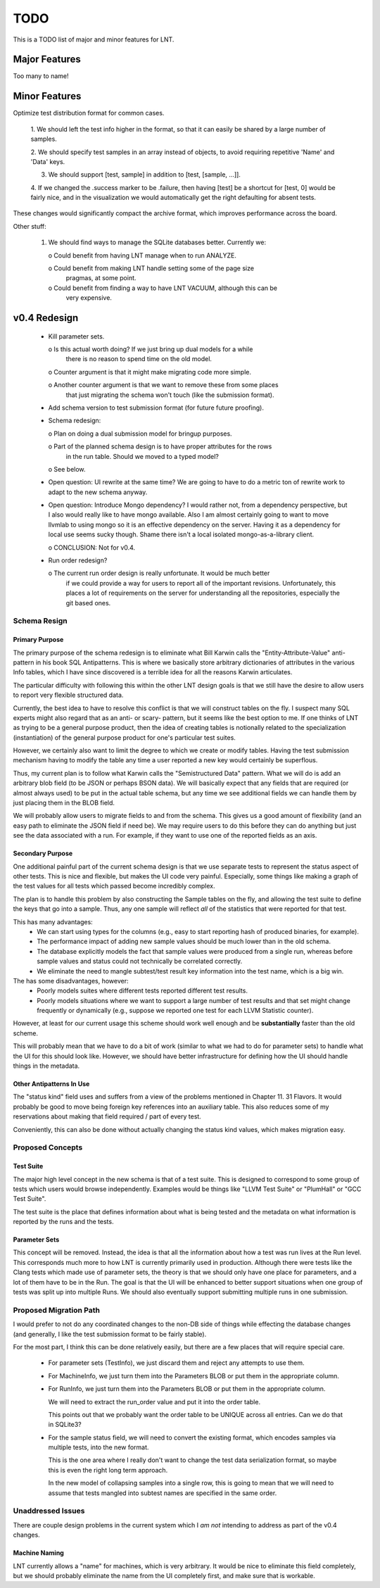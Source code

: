 .. _todo:

TODO
====

This is a TODO list of major and minor features for LNT.

Major Features
--------------

Too many to name!

Minor Features
--------------

Optimize test distribution format for common cases.

 1. We should left the test info higher in the format, so that it can easily be
 shared by a large number of samples.

 2. We should specify test samples in an array instead of objects, to avoid
 requiring repetitive 'Name' and 'Data' keys.

 3. We should support [test, sample] in addition to [test, [sample, ...]].

 4. If we changed the .success marker to be .failure, then having [test] be a
 shortcut for [test, 0] would be fairly nice, and in the visualization we would
 automatically get the right defaulting for absent tests.

These changes would significantly compact the archive format, which improves
performance across the board.

Other stuff:

 1. We should find ways to manage the SQLite databases better. Currently we:

    o Could benefit from having LNT manage when to run ANALYZE.

    o Could benefit from making LNT handle setting some of the page size
      pragmas, at some point.

    o Could benefit from finding a way to have LNT VACUUM, although this can be
      very expensive.

v0.4 Redesign
-------------

 - Kill parameter sets.

   o Is this actual worth doing? If we just bring up dual models for a while
     there is no reason to spend time on the old model.

   o Counter argument is that it might make migrating code more simple.

   o Another counter argument is that we want to remove these from some places
     that just migrating the schema won't touch (like the submission format).

 - Add schema version to test submission format (for future future proofing).

 - Schema redesign:

   o Plan on doing a dual submission model for bringup purposes.

   o Part of the planned schema design is to have proper attributes for the rows
     in the run table. Should we moved to a typed model?

   o See below.

 - Open question: UI rewrite at the same time? We are going to have to do a
   metric ton of rewrite work to adapt to the new schema anyway.

 - Open question: Introduce Mongo dependency? I would rather not, from a
   dependency perspective, but I also would really like to have mongo
   available. Also I am almost certainly going to want to move llvmlab to using
   mongo so it is an effective dependency on the server. Having it as a
   dependency for local use seems sucky though. Shame there isn't a local
   isolated mongo-as-a-library client.

   o CONCLUSION: Not for v0.4.

 - Run order redesign?

   o The current run order design is really unfortunate. It would be much better
     if we could provide a way for users to report all of the important
     revisions. Unfortunately, this places a lot of requirements on the server
     for understanding all the repositories, especially the git based ones.

Schema Resign
~~~~~~~~~~~~~

Primary Purpose
+++++++++++++++

The primary purpose of the schema redesign is to eliminate what Bill Karwin
calls the "Entity-Attribute-Value" anti-pattern in his book SQL
Antipatterns. This is where we basically store arbitrary dictionaries of
attributes in the various Info tables, which I have since discovered is a
terrible idea for all the reasons Karwin articulates.

The particular difficulty with following this within the other LNT design goals
is that we still have the desire to allow users to report very flexible
structured data.

Currently, the best idea to have to resolve this conflict is that we will
construct tables on the fly. I suspect many SQL experts might also regard that
as an anti- or scary- pattern, but it seems like the best option to me. If one
thinks of LNT as trying to be a general purpose product, then the idea of
creating tables is notionally related to the specialization (instantiation) of
the general purpose product for one's particular test suites.

However, we certainly also want to limit the degree to which we create or modify
tables. Having the test submission mechanism having to modify the table any time
a user reported a new key would certainly be superflous.

Thus, my current plan is to follow what Karwin calls the "Semistructured Data"
pattern. What we will do is add an arbitrary blob field (to be JSON or perhaps
BSON data). We will basically expect that any fields that are required (or
almost always used) to be put in the actual table schema, but any time we see
additional fields we can handle them by just placing them in the BLOB field.

We will probably allow users to migrate fields to and from the schema. This
gives us a good amount of flexibility (and an easy path to eliminate the JSON
field if need be). We may require users to do this before they can do anything
but just see the data associated with a run. For example, if they want to use
one of the reported fields as an axis.

Secondary Purpose
+++++++++++++++++

One additional painful part of the current schema design is that we use separate
tests to represent the status aspect of other tests. This is nice and flexible,
but makes the UI code very painful. Especially, some things like making a graph
of the test values for all tests which passed become incredibly complex.

The plan is to handle this problem by also constructing the Sample tables on the
fly, and allowing the test suite to define the keys that go into a sample. Thus,
any one sample will reflect *all* of the statistics that were reported for that
test.

This has many advantages:
 * We can start using types for the columns (e.g., easy to start reporting hash
   of produced binaries, for example).
 * The performance impact of adding new sample values should be much lower than
   in the old schema.
 * The database explicitly models the fact that sample values were produced from
   a single run, whereas before sample values and status could not technically
   be correlated correctly.
 * We eliminate the need to mangle subtest/test result key information into the
   test name, which is a big win.

The has some disadvantages, however:
 * Poorly models suites where different tests reported different test results.
 * Poorly models situations where we want to support a large number of test
   results and that set might change frequently or dynamically (e.g., suppose we
   reported one test for each LLVM Statistic counter).

However, at least for our current usage this scheme should work well enough and
be **substantially** faster than the old scheme.

This will probably mean that we have to do a bit of work (similar to what we had
to do for parameter sets) to handle what the UI for this should look
like. However, we should have better infrastructure for defining how the UI
should handle things in the metadata.

Other Antipatterns In Use
+++++++++++++++++++++++++

The "status kind" field uses and suffers from a view of the problems mentioned
in Chapter 11. 31 Flavors. It would probably be good to move being foreign key
references into an auxiliary table. This also reduces some of my reservations
about making that field required / part of every test.

Conveniently, this can also be done without actually changing the status kind
values, which makes migration easy.

Proposed Concepts
~~~~~~~~~~~~~~~~~

Test Suite
++++++++++

The major high level concept in the new schema is that of a test suite. This is
designed to correspond to some group of tests which users would browse
independently. Examples would be things like "LLVM Test Suite" or "PlumHall" or
"GCC Test Suite".

The test suite is the place that defines information about what is being tested
and the metadata on what information is reported by the runs and the tests.

Parameter Sets
++++++++++++++

This concept will be removed. Instead, the idea is that all the information
about how a test was run lives at the Run level. This corresponds much more to
how LNT is currently primarily used in production. Although there were tests
like the Clang tests which made use of parameter sets, the theory is that we
should only have one place for parameters, and a lot of them have to be in the
Run. The goal is that the UI will be enhanced to better support situations when
one group of tests was split up into multiple Runs. We should also eventually
support submitting multiple runs in one submission.

Proposed Migration Path
~~~~~~~~~~~~~~~~~~~~~~~

I would prefer to not do any coordinated changes to the non-DB side of things
while effecting the database changes (and generally, I like the test submission
format to be fairly stable).

For the most part, I think this can be done relatively easily, but there are a
few places that will require special care.

 - For parameter sets (TestInfo), we just discard them and reject any attempts
   to use them.

 - For MachineInfo, we just turn them into the Parameters BLOB or put them in
   the appropriate column.

 - For RunInfo, we just turn them into the Parameters BLOB or put them in the
   appropriate column.

   We will need to extract the run_order value and put it into the order table.

   This points out that we probably want the order table to be UNIQUE across all
   entries. Can we do that in SQLite3?

 - For the sample status field, we will need to convert the existing format,
   which encodes samples via multiple tests, into the new format.

   This is the one area where I really don't want to change the test data
   serialization format, so maybe this is even the right long term approach.

   In the new model of collapsing samples into a single row, this is going to
   mean that we will need to assume that tests mangled into subtest names are
   specified in the same order.

Unaddressed Issues
~~~~~~~~~~~~~~~~~~

There are couple design problems in the current system which I *am not*
intending to address as part of the v0.4 changes.

Machine Naming
++++++++++++++

LNT currently allows a "name" for machines, which is very arbitrary. It would be
nice to eliminate this field completely, but we should probably eliminate the
name from the UI completely first, and make sure that is workable.
